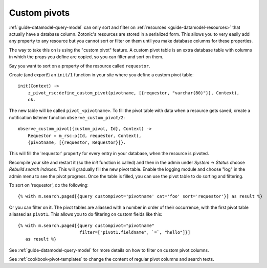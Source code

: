 .. _cookbook-custom-pivots:

Custom pivots
=============

:ref:`guide-datamodel-query-model` can only sort and filter on
:ref:`resources <guide-datamodel-resources>` that actually have a database
column. Zotonic's resources are stored in a serialized form. This
allows you to very easily add any property to any resource but
you cannot sort or filter on them until you make database columns
for these properties.

The way to take this on is using the "custom pivot" feature. A custom
pivot table is an extra database table with columns in which the props
you define are copied, so you can filter and sort on them.

Say you want to sort on a property of the resource called ``requestor``.

Create (and export!) an ``init/1`` function in your site where you define a custom pivot table::

  init(Context) ->
      z_pivot_rsc:define_custom_pivot(pivotname, [{requestor, "varchar(80)"}], Context),
      ok.

The new table will be called ``pivot_<pivotname>``. To fill the pivot
table with data when a resource gets saved, create a notification
listener function ``observe_custom_pivot/2``::

  observe_custom_pivot({custom_pivot, Id}, Context) ->
      Requestor = m_rsc:p(Id, requestor, Context),
      {pivotname, [{requestor, Requestor}]}.

This will fill the 'requestor' property for every entry in your
database, when the resource is pivoted.

Recompile your site and restart it (so the `init` function is called)
and then in the admin under `System` -> `Status` choose `Rebuild
search indexes`. This will gradually fill the new pivot table. Enable
the logging module and choose "log" in the admin menu to see the pivot
progress. Once the table is filled, you can use the pivot table to do
sorting and filtering.

To sort on 'requestor', do the following::

  {% with m.search.paged[{query custompivot='pivotname' cat='foo' sort='requestor'}] as result %}

Or you can filter on it. The pivot tables are aliassed with a number
in order of their occurrence, with the first pivot table aliassed as
``pivot1``. This allows you to do filtering on custom fields like
this::

  {% with m.search.paged[{query custompivot="pivotname"
                          filter=["pivot1.fieldname", `=`, "hello"]}]
     as result %}

See :ref:`guide-datamodel-query-model` for more details on how to
filter on custom pivot columns.

See :ref:`cookbook-pivot-templates` to change the content of regular pivot columns and search texts.

